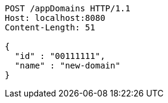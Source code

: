 [source,http,options="nowrap"]
----
POST /appDomains HTTP/1.1
Host: localhost:8080
Content-Length: 51

{
  "id" : "00111111",
  "name" : "new-domain"
}
----